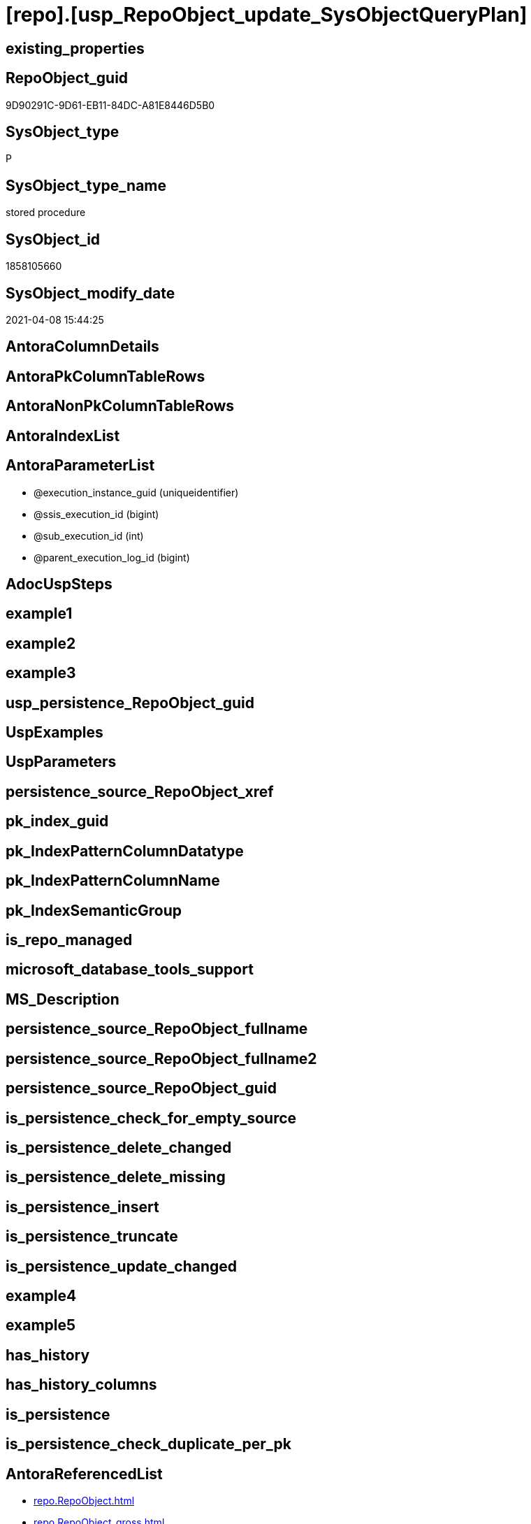 = [repo].[usp_RepoObject_update_SysObjectQueryPlan]

== existing_properties

// tag::existing_properties[]
:ExistsProperty--AntoraReferencedList:
:ExistsProperty--AntoraReferencingList:
:ExistsProperty--ReferencedObjectList:
:ExistsProperty--sql_modules_definition:
:ExistsProperty--AntoraParameterList:
// end::existing_properties[]

== RepoObject_guid

// tag::RepoObject_guid[]
9D90291C-9D61-EB11-84DC-A81E8446D5B0
// end::RepoObject_guid[]

== SysObject_type

// tag::SysObject_type[]
P 
// end::SysObject_type[]

== SysObject_type_name

// tag::SysObject_type_name[]
stored procedure
// end::SysObject_type_name[]

== SysObject_id

// tag::SysObject_id[]
1858105660
// end::SysObject_id[]

== SysObject_modify_date

// tag::SysObject_modify_date[]
2021-04-08 15:44:25
// end::SysObject_modify_date[]

== AntoraColumnDetails

// tag::AntoraColumnDetails[]

// end::AntoraColumnDetails[]

== AntoraPkColumnTableRows

// tag::AntoraPkColumnTableRows[]

// end::AntoraPkColumnTableRows[]

== AntoraNonPkColumnTableRows

// tag::AntoraNonPkColumnTableRows[]

// end::AntoraNonPkColumnTableRows[]

== AntoraIndexList

// tag::AntoraIndexList[]

// end::AntoraIndexList[]

== AntoraParameterList

// tag::AntoraParameterList[]
* @execution_instance_guid (uniqueidentifier)
* @ssis_execution_id (bigint)
* @sub_execution_id (int)
* @parent_execution_log_id (bigint)
// end::AntoraParameterList[]

== AdocUspSteps

// tag::AdocUspSteps[]

// end::AdocUspSteps[]


== example1

// tag::example1[]

// end::example1[]


== example2

// tag::example2[]

// end::example2[]


== example3

// tag::example3[]

// end::example3[]


== usp_persistence_RepoObject_guid

// tag::usp_persistence_RepoObject_guid[]

// end::usp_persistence_RepoObject_guid[]


== UspExamples

// tag::UspExamples[]

// end::UspExamples[]


== UspParameters

// tag::UspParameters[]

// end::UspParameters[]


== persistence_source_RepoObject_xref

// tag::persistence_source_RepoObject_xref[]

// end::persistence_source_RepoObject_xref[]


== pk_index_guid

// tag::pk_index_guid[]

// end::pk_index_guid[]


== pk_IndexPatternColumnDatatype

// tag::pk_IndexPatternColumnDatatype[]

// end::pk_IndexPatternColumnDatatype[]


== pk_IndexPatternColumnName

// tag::pk_IndexPatternColumnName[]

// end::pk_IndexPatternColumnName[]


== pk_IndexSemanticGroup

// tag::pk_IndexSemanticGroup[]

// end::pk_IndexSemanticGroup[]


== is_repo_managed

// tag::is_repo_managed[]

// end::is_repo_managed[]


== microsoft_database_tools_support

// tag::microsoft_database_tools_support[]

// end::microsoft_database_tools_support[]


== MS_Description

// tag::MS_Description[]

// end::MS_Description[]


== persistence_source_RepoObject_fullname

// tag::persistence_source_RepoObject_fullname[]

// end::persistence_source_RepoObject_fullname[]


== persistence_source_RepoObject_fullname2

// tag::persistence_source_RepoObject_fullname2[]

// end::persistence_source_RepoObject_fullname2[]


== persistence_source_RepoObject_guid

// tag::persistence_source_RepoObject_guid[]

// end::persistence_source_RepoObject_guid[]


== is_persistence_check_for_empty_source

// tag::is_persistence_check_for_empty_source[]

// end::is_persistence_check_for_empty_source[]


== is_persistence_delete_changed

// tag::is_persistence_delete_changed[]

// end::is_persistence_delete_changed[]


== is_persistence_delete_missing

// tag::is_persistence_delete_missing[]

// end::is_persistence_delete_missing[]


== is_persistence_insert

// tag::is_persistence_insert[]

// end::is_persistence_insert[]


== is_persistence_truncate

// tag::is_persistence_truncate[]

// end::is_persistence_truncate[]


== is_persistence_update_changed

// tag::is_persistence_update_changed[]

// end::is_persistence_update_changed[]


== example4

// tag::example4[]

// end::example4[]


== example5

// tag::example5[]

// end::example5[]


== has_history

// tag::has_history[]

// end::has_history[]


== has_history_columns

// tag::has_history_columns[]

// end::has_history_columns[]


== is_persistence

// tag::is_persistence[]

// end::is_persistence[]


== is_persistence_check_duplicate_per_pk

// tag::is_persistence_check_duplicate_per_pk[]

// end::is_persistence_check_duplicate_per_pk[]


== AntoraReferencedList

// tag::AntoraReferencedList[]
* xref:repo.RepoObject.adoc[]
* xref:repo.RepoObject_gross.adoc[]
* xref:repo.RepoObject_QueryPlan.adoc[]
* xref:repo.usp_ExecutionLog_insert.adoc[]
// end::AntoraReferencedList[]


== AntoraReferencingList

// tag::AntoraReferencingList[]
* xref:repo.usp_main.adoc[]
// end::AntoraReferencingList[]


== ReferencedObjectList

// tag::ReferencedObjectList[]
* [repo].[RepoObject]
* [repo].[RepoObject_gross]
* [repo].[RepoObject_QueryPlan]
* [repo].[usp_ExecutionLog_insert]
// end::ReferencedObjectList[]


== sql_modules_definition

// tag::sql_modules_definition[]
[source,sql]
----

/*
references on column level
target: repo.RepoObjectSource_from_query_plan
source: query plan analysis of the execution of a query like
`Vselect top (1) * into #foo from (SELECT * FROM sss.aaa)`

First update query plan and write them into repo.RepoObject
then analyse the query plans and update results into 

EXEC [repo_sys].[usp_RepoObject_update_SysObjectQueryPlan]
EXEC [repo].[usp_RepoObjectSource_QueryPlan]

some query plans can't be extracted, some can be extracted but not analyzed
in this case mark the RepoObject in repo.RepoObject
SET [has_execution_plan_issue] = 1

*/
CREATE PROCEDURE [repo].[usp_RepoObject_update_SysObjectQueryPlan]
 -- some optional parameters, used for logging
 @execution_instance_guid UNIQUEIDENTIFIER = NULL --SSIS system variable ExecutionInstanceGUID could be used, but other any other guid
 , @ssis_execution_id BIGINT = NULL --only SSIS system variable ServerExecutionID should be used, or any other consistent number system, do not mix
 , @sub_execution_id INT = NULL
 , @parent_execution_log_id BIGINT = NULL
AS
DECLARE @current_execution_log_id BIGINT
 , @current_execution_guid UNIQUEIDENTIFIER = NEWID()
 , @source_object NVARCHAR(261) = NULL
 , @target_object NVARCHAR(261) = NULL
 , @proc_id INT = @@procid
 , @proc_schema_name NVARCHAR(128) = OBJECT_SCHEMA_NAME(@@procid)
 , @proc_name NVARCHAR(128) = OBJECT_NAME(@@procid)
 , @event_info NVARCHAR(MAX)
 , @step_id INT = 0
 , @step_name NVARCHAR(1000) = NULL
 , @rows INT

SET @event_info = (
  SELECT [event_info]
  FROM sys.dm_exec_input_buffer(@@spid, CURRENT_REQUEST_ID())
  )

IF @execution_instance_guid IS NULL
 SET @execution_instance_guid = NEWID();
--SET @rows = @@ROWCOUNT;
SET @step_id = @step_id + 1
SET @step_name = 'start'

--SET @source_object = NULL
--SET @target_object = NULL
EXEC repo.usp_ExecutionLog_insert @execution_instance_guid = @execution_instance_guid
 , @ssis_execution_id = @ssis_execution_id
 , @sub_execution_id = @sub_execution_id
 , @parent_execution_log_id = @parent_execution_log_id
 , @current_execution_guid = @current_execution_guid
 , @proc_id = @proc_id
 , @proc_schema_name = @proc_schema_name
 , @proc_name = @proc_name
 , @event_info = @event_info
 , @step_id = @step_id
 , @step_name = @step_name
 , @source_object = @source_object
 , @target_object = @target_object
 , @inserted = NULL
 , @updated = NULL
 , @deleted = NULL
 , @info_01 = NULL
 , @info_02 = NULL
 , @info_03 = NULL
 , @info_04 = NULL
 , @info_05 = NULL
 , @info_06 = NULL
 , @info_07 = NULL
 , @info_08 = NULL
 , @info_09 = NULL
 , @execution_log_id = @current_execution_log_id OUTPUT;

--
----START
--
DECLARE @RepoObject_guid UNIQUEIDENTIFIER
 , @SysObject_query_sql NVARCHAR(4000)
 , @SysObject_query_plan XML
 , @SysObject_query_executed_dt DATETIME
 , @select_into_query AS VARCHAR(4000)

DECLARE view_cursor CURSOR
FOR
--
SELECT [ro].[RepoObject_guid]
 , [ro].[SysObject_query_sql]
 , [ro].[SysObject_query_plan]
 , [ro].[SysObject_query_executed_dt]
--, ro.[SysObject_modify_date]
FROM repo.RepoObject_gross AS ro
WHERE
 --   --only views and tables (for calculated columns)
 ----we don't need tables, references for calculated columns we have in [repo].[RepoObjectColumn_reference__sql_expression_dependencies]
 --   [ro].[SysObject_type] IN
 --                            (
 --                            'V' , 'U'
 --                            )
 --only views
 [ro].[SysObject_type] = 'V'
 AND [ro].[SysObject_query_sql] <> ''
 AND (
  [ro].[SysObject_query_plan] IS NULL
  OR [ro].[SysObject_query_executed_dt] IS NULL
  --query plan could be outdated
  OR [ro].[SysObject_query_executed_dt] < [ro].[SysObject_modify_date]
  )
 --we can't catch some issues with sys.dm_exec_query_stats
 --thats why as an workaround we exclude them
 AND ISNULL([ro].[has_execution_plan_issue], 0) = 0
ORDER BY [ro].[RepoObject_guid]

--FOR UPDATE OF [SysObject_query_plan]
-- , [SysObject_query_executed_dt]
OPEN view_cursor

FETCH NEXT
FROM view_cursor
INTO @RepoObject_guid
 , @SysObject_query_sql
 , @SysObject_query_plan
 , @SysObject_query_executed_dt

WHILE @@fetch_status <> - 1
BEGIN
 IF @@fetch_status <> - 2
 BEGIN
  SET @select_into_query = 'select top (1) * into #foo from (' + @SysObject_query_sql + ') as src'

  --information about the current RepoObject in case of error
  --some query plans can't be extracted, some can be extracted but not analyzed
  --in this case mark the RepoObject in repo.RepoObject
  --SET [has_execution_plan_issue] = 1
  PRINT CONCAT (
    @RepoObject_guid
    , ' '
    , @SysObject_query_sql
    )
  PRINT 'if you get issues and TRY CATCH doesn''t solve them, then execute this:'
  PRINT CONCAT (
    'UPDATE [repo].[RepoObject] SET [has_execution_plan_issue] = 1 WHERE [RepoObject_guid] = '''
    , @RepoObject_guid
    , ''''
    )

  DECLARE @xml_plan AS XML = NULL
   , @xml_generation_tries AS TINYINT = 10

  WHILE @xml_plan IS NULL
   AND @xml_generation_tries > 0 -- There is no guaranty that plan will be cached.
  BEGIN
   PRINT @select_into_query;

   EXECUTE (@select_into_query);

   --most time TRY CATCH doesn't work
   --sometimes any select from sys.dm_exec_query_stats results in an error:
   --Msg 681, Level 16, State 3, Line 1
   --Attempting to set a non-NULL-able column's value to NULL.
   --sometimes we get other errors
   BEGIN TRY
    SELECT @xml_plan = [pln].[query_plan]
    FROM sys.dm_exec_query_stats AS qry
    CROSS APPLY sys.dm_exec_sql_text(qry.sql_handle) AS txt
    CROSS APPLY sys.dm_exec_query_plan(qry.plan_handle) AS pln
    WHERE [txt].TEXT = @select_into_query;
   END TRY

   BEGIN CATCH
    PRINT 'Can''t get query_plan'

    UPDATE ro
    SET [has_execution_plan_issue] = 1
    FROM [repo].[RepoObject] AS [ro]
    WHERE [ro].[RepoObject_guid] = @RepoObject_guid
   END CATCH

   SET @xml_generation_tries = @xml_generation_tries - 1
  END

  --PRINT 'IF @xml_plan IS NULL';
  --IF @xml_plan IS NULL
  --    BEGIN
  --        --RAISERROR(N'Can''t extract XML query plan from cache.' , 15 , 0);
  --        RAISERROR(N'Can''t extract XML query plan from cache.' , 10 , 0);
  --        RETURN;
  --END;
  MERGE INTO [repo].[RepoObject_QueryPlan] T
  USING (
   SELECT @RepoObject_guid
    , @xml_plan
   ) AS S(RepoObject_guid, SysObject_query_plan)
   ON S.RepoObject_guid = T.RepoObject_guid
  WHEN MATCHED
   THEN
    UPDATE
    SET [SysObject_query_plan] = [S].[SysObject_query_plan]
     , [SysObject_query_executed_dt] = GETDATE()
  WHEN NOT MATCHED
   THEN
    INSERT (
     [RepoObject_guid]
     , [SysObject_query_plan]
     , [SysObject_query_executed_dt]
     )
    VALUES (
     S.RepoObject_guid
     , S.SysObject_query_plan
     , GETDATE()
     );

  --UPDATE repo.RepoObject
  --SET [SysObject_query_plan] = @xml_plan
  -- , [SysObject_query_executed_dt] = GETDATE()
  --WHERE [RepoObject_guid] = @RepoObject_guid
  SET @rows = @@rowcount;
  SET @step_id = @step_id + 1
  SET @step_name = 'UPDATE SET [SysObject_query_plan] = @xml_plan, [SysObject_query_executed_dt] = GETDATE()'
  SET @source_object = '[repo].[RepoObject]'
  SET @target_object = '[repo].[RepoObject]'

  EXEC repo.usp_ExecutionLog_insert @execution_instance_guid = @execution_instance_guid
   , @ssis_execution_id = @ssis_execution_id
   , @sub_execution_id = @sub_execution_id
   , @parent_execution_log_id = @parent_execution_log_id
   , @current_execution_guid = @current_execution_guid
   , @proc_id = @proc_id
   , @proc_schema_name = @proc_schema_name
   , @proc_name = @proc_name
   , @event_info = @event_info
   , @step_id = @step_id
   , @step_name = @step_name
   , @source_object = @source_object
   , @target_object = @target_object
   , @inserted = NULL
   , @updated = @rows
   , @deleted = NULL
   , @info_01 = @RepoObject_guid
   , @info_02 = @SysObject_query_sql
   , @info_03 = NULL
   , @info_04 = NULL
   , @info_05 = NULL
   , @info_06 = NULL
   , @info_07 = NULL
   , @info_08 = NULL
   , @info_09 = NULL
 END

 FETCH NEXT
 FROM view_cursor
 INTO @RepoObject_guid
  , @SysObject_query_sql
  , @SysObject_query_plan
  , @SysObject_query_executed_dt
END

CLOSE view_cursor

DEALLOCATE view_cursor

--
--END
--
--SET @rows = @@ROWCOUNT;
SET @step_id = @step_id + 1;
SET @step_name = 'end'
SET @source_object = NULL
SET @target_object = NULL

EXEC repo.usp_ExecutionLog_insert @execution_instance_guid = @execution_instance_guid
 , @ssis_execution_id = @ssis_execution_id
 , @sub_execution_id = @sub_execution_id
 , @parent_execution_log_id = @parent_execution_log_id
 , @current_execution_guid = @current_execution_guid
 , @proc_id = @proc_id
 , @proc_schema_name = @proc_schema_name
 , @proc_name = @proc_name
 , @event_info = @event_info
 , @step_id = @step_id
 , @step_name = @step_name
 , @source_object = @source_object
 , @target_object = @target_object
 , @inserted = NULL
 , @updated = NULL
 , @deleted = NULL
 , @info_01 = NULL
 , @info_02 = NULL
 , @info_03 = NULL
 , @info_04 = NULL
 , @info_05 = NULL
 , @info_06 = NULL
 , @info_07 = NULL
 , @info_08 = NULL
 , @info_09 = NULL

----
// end::sql_modules_definition[]


